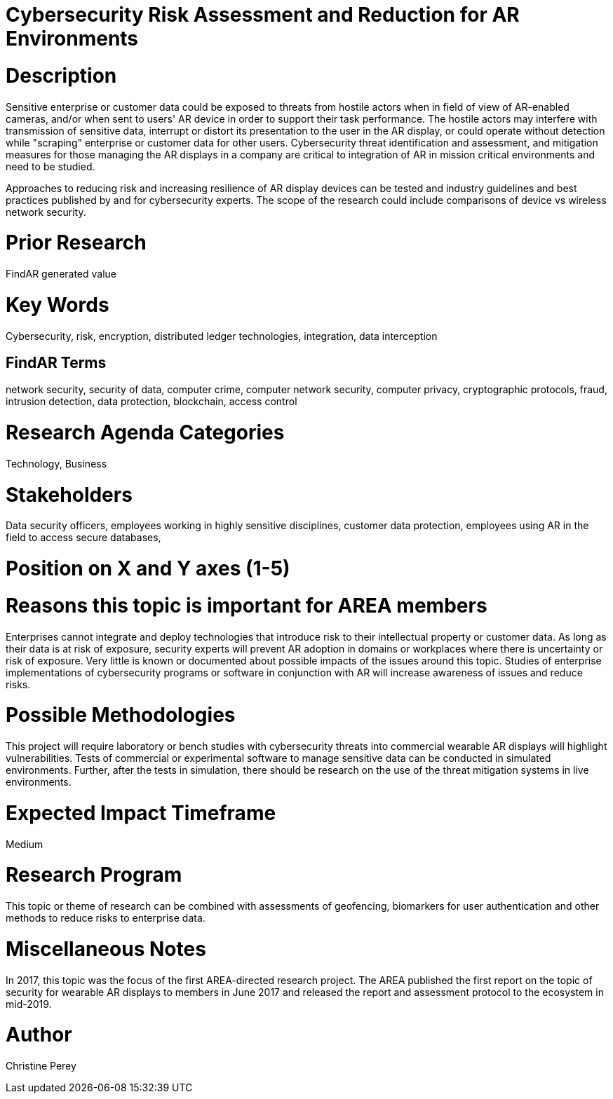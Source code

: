 
[[ra-Tcybersecurity5-riskassessmentreduction]]

# Cybersecurity Risk Assessment and Reduction for AR Environments

# Description
Sensitive enterprise or customer data could be exposed to threats from hostile actors when in field of view of AR-enabled cameras, and/or when sent to users' AR device in order to support their task performance. The hostile actors may interfere with transmission of sensitive data, interrupt or distort its presentation to the user in the AR display, or could operate without detection while "scraping" enterprise or customer data for other users. Cybersecurity threat identification and assessment, and mitigation measures for those managing the AR displays in a company are critical to integration of AR in mission critical environments and need to be studied.

Approaches to reducing risk and increasing resilience of AR display devices can be tested and industry guidelines and best practices published by and for cybersecurity experts. The scope of the research could include comparisons of device vs wireless network security.

# Prior Research
FindAR generated value

# Key Words
Cybersecurity, risk, encryption, distributed ledger technologies, integration, data interception

## FindAR Terms
network security, security of data, computer crime, computer network security, computer privacy, cryptographic protocols, fraud, intrusion detection, data protection, blockchain, access control

# Research Agenda Categories
Technology, Business

# Stakeholders
Data security officers, employees working in highly sensitive disciplines, customer data protection, employees using AR in the field to access secure databases,

# Position on X and Y axes (1-5)

# Reasons this topic is important for AREA members
Enterprises cannot integrate and deploy technologies that introduce risk to their intellectual property or customer data. As long as their data is at risk of exposure, security experts will prevent AR adoption in domains or workplaces where there is uncertainty or risk of exposure. Very little is known or documented about possible impacts of the issues around this topic. Studies of enterprise implementations of cybersecurity programs or software in conjunction with AR will increase awareness of issues and reduce risks.

# Possible Methodologies
This project will require laboratory or bench studies with cybersecurity threats into commercial wearable AR displays will highlight vulnerabilities. Tests of commercial or experimental software to manage sensitive data can be conducted in simulated environments. Further, after the tests in simulation, there should be research on the use of the threat mitigation systems in live environments.

# Expected Impact Timeframe
Medium

# Research Program
This topic or theme of research can be combined with assessments of geofencing, biomarkers for user authentication and other methods to reduce risks to enterprise data.

# Miscellaneous Notes
In 2017, this topic was the focus of the first AREA-directed research project. The AREA published the first report on the topic of security for wearable AR displays to members in June 2017 and released the report and assessment protocol to the ecosystem in mid-2019.

# Author
Christine Perey
